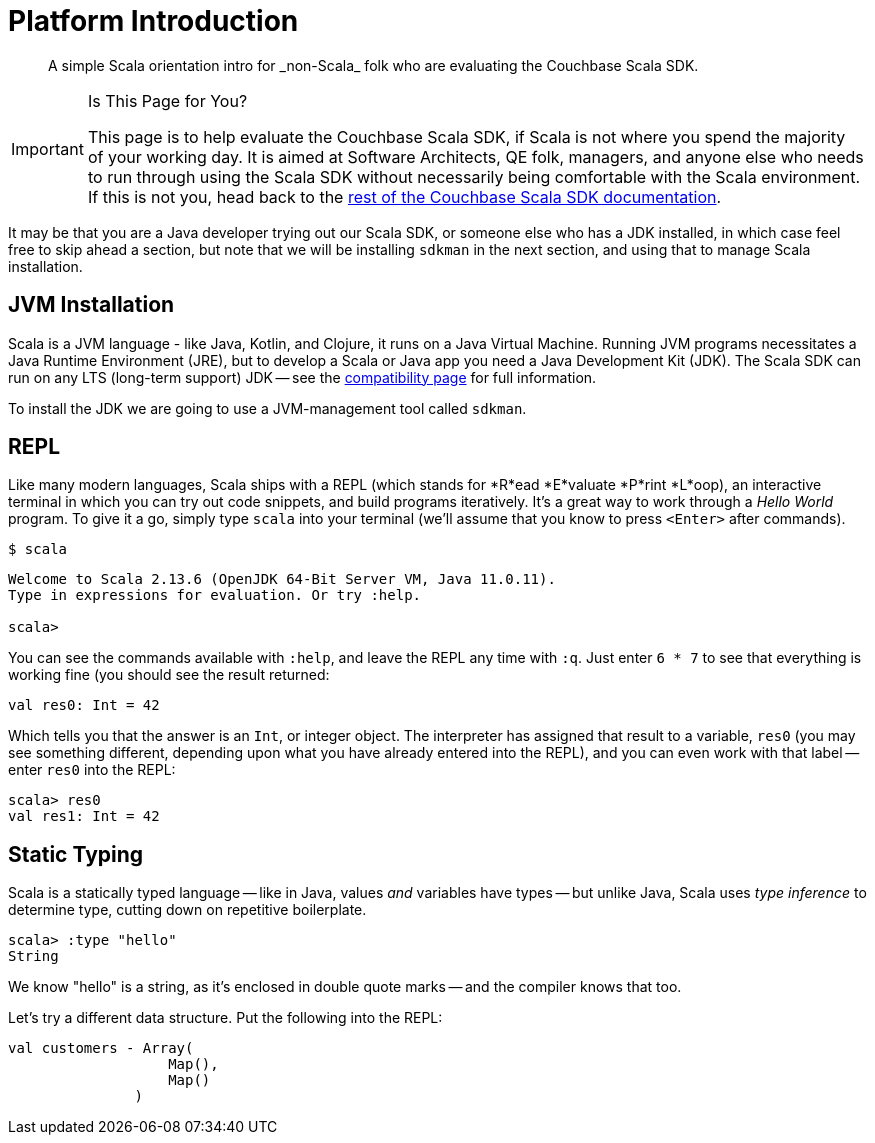= Platform Introduction
:description: A simple Scala orientation intro for _non-Scala_ folk who are evaluating the Couchbase Scala SDK.


[abstract]
{description}


[IMPORTANT]
.Is This Page for You?
====
This page is to help evaluate the Couchbase Scala SDK, if Scala is not where you spend the majority of your working day. 
It is aimed at Software Architects, QE folk, managers, and anyone else who needs to run through using the Scala SDK without necessarily being comfortable with the Scala environment.
If this is not you, head back to the xref:overview.adoc[rest of the Couchbase Scala SDK documentation].
====


It may be that you are a Java developer trying out our Scala SDK, or someone else who has a JDK installed, in which case feel free to  skip ahead a section, but note that we will be installing `sdkman` in the next section, and using that to manage Scala installation.


== JVM Installation

Scala is a JVM language - like Java, Kotlin, and Clojure, it runs on a Java Virtual Machine.
Running JVM programs necessitates a Java Runtime Environment (JRE), but to develop a Scala or Java app you need a Java Development Kit (JDK).
The Scala SDK can run on any LTS (long-term support) JDK --
see the xref:project-docs:compatibility.adoc[compatibility page] for full information.

To install the JDK we are going to use a JVM-management tool called `sdkman`.










== REPL

Like many modern languages, Scala ships with a REPL (which stands for *R*ead *E*valuate *P*rint *L*oop), an interactive terminal in which you can try out code snippets, and build programs iteratively.
It's a great way to work through a _Hello World_ program.
To give it a go, simply type `scala` into your terminal (we'll assume that you know to press `<Enter>` after commands).

[source,console]
----
$ scala
----

[source,scala]
----
Welcome to Scala 2.13.6 (OpenJDK 64-Bit Server VM, Java 11.0.11).
Type in expressions for evaluation. Or try :help.

scala> 
----

You can see the commands available with `:help`, and leave the REPL any time with `:q`.
Just enter `6 * 7` to see that everything is working fine (you should see the result returned:

[source,scala]
----
val res0: Int = 42
----

Which tells you that the answer is an `Int`, or integer object.
The interpreter has assigned that result to a variable, `res0` (you may see something different, depending upon what you have already entered into the REPL), and you can even work with that label -- enter `res0` into the REPL:

[source,scala]
----
scala> res0
val res1: Int = 42
----

== Static Typing

Scala is a statically typed language -- like in Java, values _and_ variables have types -- but unlike Java, Scala uses _type inference_ to determine type, cutting down on repetitive boilerplate.

[source,scala]
----
scala> :type "hello"
String
----

We know "hello" is a string, as it's enclosed in double quote marks -- and the compiler knows that too.

Let's try a different data structure.
Put the following into the REPL:


[source,scala]
----
val customers - Array(
                   Map(),
                   Map()
               )
----

